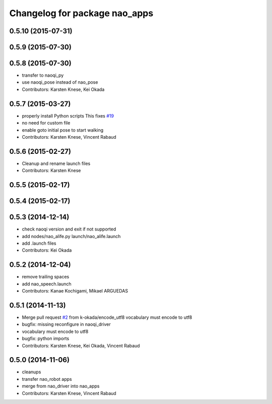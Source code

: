 ^^^^^^^^^^^^^^^^^^^^^^^^^^^^^^
Changelog for package nao_apps
^^^^^^^^^^^^^^^^^^^^^^^^^^^^^^

0.5.10 (2015-07-31)
-------------------

0.5.9 (2015-07-30)
------------------

0.5.8 (2015-07-30)
------------------
* transfer to naoqi_py
* use naoqi_pose instead of nao_pose
* Contributors: Karsten Knese, Kei Okada

0.5.7 (2015-03-27)
------------------
* properly install Python scripts
  This fixes `#19 <https://github.com/ros-naoqi/nao_robot/issues/19>`_
* no need for custom file
* enable goto initial pose to start walking
* Contributors: Karsten Knese, Vincent Rabaud

0.5.6 (2015-02-27)
------------------
* Cleanup and rename launch files
* Contributors: Karsten Knese

0.5.5 (2015-02-17)
------------------

0.5.4 (2015-02-17)
------------------

0.5.3 (2014-12-14)
------------------
* check naoqi version and exit if not supported
* add nodes/nao_alife.py launch/nao_alife.launch
* add .launch files
* Contributors: Kei Okada

0.5.2 (2014-12-04)
------------------
* remove trailing spaces
* add nao_speech.launch
* Contributors: Kanae Kochigami, Mikael ARGUEDAS

0.5.1 (2014-11-13)
------------------
* Merge pull request `#2 <https://github.com/ros-naoqi/nao_robot/issues/2>`_ from k-okada/encode_utf8
  vocabulary must encode to utf8
* bugfix: missing reconfigure in naoqi_driver
* vocabulary must encode to utf8
* bugfix: python imports
* Contributors: Karsten Knese, Kei Okada, Vincent Rabaud

0.5.0 (2014-11-06)
------------------
* cleanups
* transfer nao_robot apps
* merge from nao_driver into nao_apps
* Contributors: Karsten Knese, Vincent Rabaud

